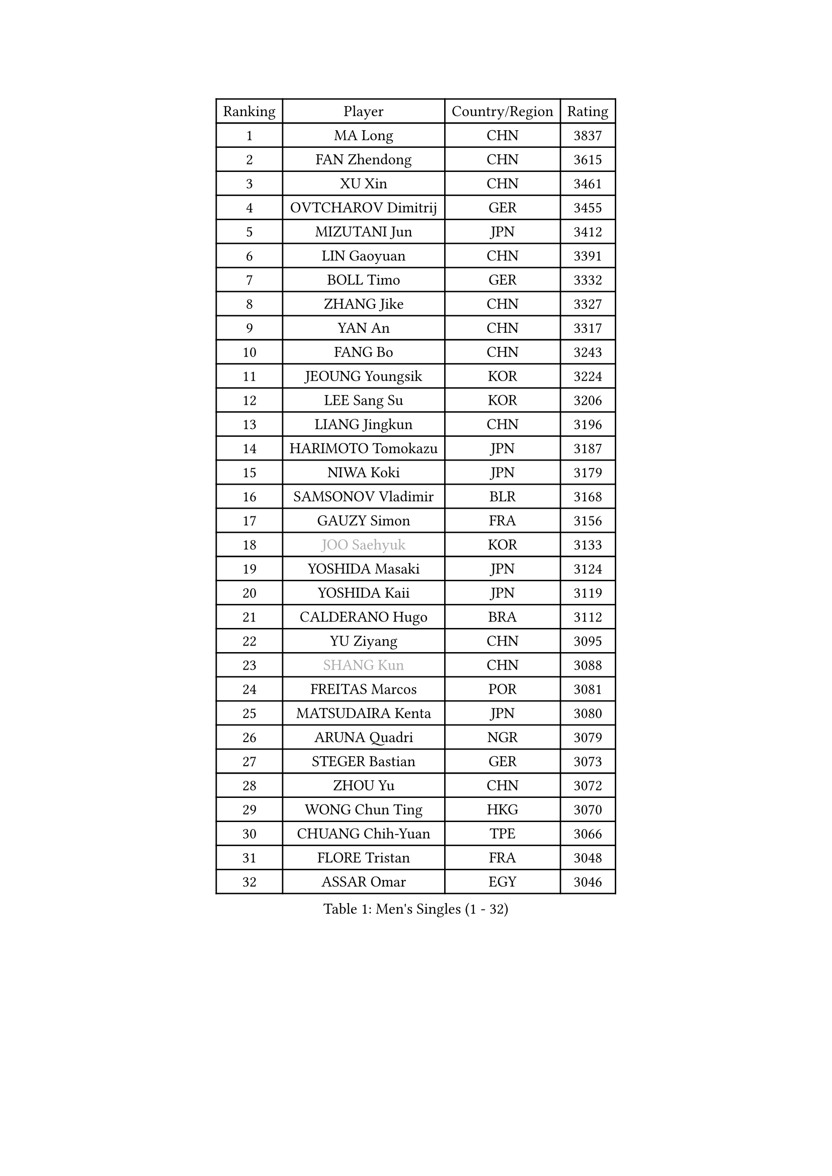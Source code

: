 
#set text(font: ("Courier New", "NSimSun"))
#figure(
  caption: "Men's Singles (1 - 32)",
    table(
      columns: 4,
      [Ranking], [Player], [Country/Region], [Rating],
      [1], [MA Long], [CHN], [3837],
      [2], [FAN Zhendong], [CHN], [3615],
      [3], [XU Xin], [CHN], [3461],
      [4], [OVTCHAROV Dimitrij], [GER], [3455],
      [5], [MIZUTANI Jun], [JPN], [3412],
      [6], [LIN Gaoyuan], [CHN], [3391],
      [7], [BOLL Timo], [GER], [3332],
      [8], [ZHANG Jike], [CHN], [3327],
      [9], [YAN An], [CHN], [3317],
      [10], [FANG Bo], [CHN], [3243],
      [11], [JEOUNG Youngsik], [KOR], [3224],
      [12], [LEE Sang Su], [KOR], [3206],
      [13], [LIANG Jingkun], [CHN], [3196],
      [14], [HARIMOTO Tomokazu], [JPN], [3187],
      [15], [NIWA Koki], [JPN], [3179],
      [16], [SAMSONOV Vladimir], [BLR], [3168],
      [17], [GAUZY Simon], [FRA], [3156],
      [18], [#text(gray, "JOO Saehyuk")], [KOR], [3133],
      [19], [YOSHIDA Masaki], [JPN], [3124],
      [20], [YOSHIDA Kaii], [JPN], [3119],
      [21], [CALDERANO Hugo], [BRA], [3112],
      [22], [YU Ziyang], [CHN], [3095],
      [23], [#text(gray, "SHANG Kun")], [CHN], [3088],
      [24], [FREITAS Marcos], [POR], [3081],
      [25], [MATSUDAIRA Kenta], [JPN], [3080],
      [26], [ARUNA Quadri], [NGR], [3079],
      [27], [STEGER Bastian], [GER], [3073],
      [28], [ZHOU Yu], [CHN], [3072],
      [29], [WONG Chun Ting], [HKG], [3070],
      [30], [CHUANG Chih-Yuan], [TPE], [3066],
      [31], [FLORE Tristan], [FRA], [3048],
      [32], [ASSAR Omar], [EGY], [3046],
    )
  )#pagebreak()

#set text(font: ("Courier New", "NSimSun"))
#figure(
  caption: "Men's Singles (33 - 64)",
    table(
      columns: 4,
      [Ranking], [Player], [Country/Region], [Rating],
      [33], [PAK Sin Hyok], [PRK], [3034],
      [34], [UEDA Jin], [JPN], [3033],
      [35], [FALCK Mattias], [SWE], [3029],
      [36], [GROTH Jonathan], [DEN], [3028],
      [37], [JEONG Sangeun], [KOR], [3027],
      [38], [SHIBAEV Alexander], [RUS], [3026],
      [39], [LI Ping], [QAT], [3021],
      [40], [FILUS Ruwen], [GER], [3018],
      [41], [ZHU Linfeng], [CHN], [3017],
      [42], [#text(gray, "TANG Peng")], [HKG], [3007],
      [43], [LEBESSON Emmanuel], [FRA], [3004],
      [44], [TOKIC Bojan], [SLO], [3002],
      [45], [YOSHIMURA Maharu], [JPN], [3000],
      [46], [GERELL Par], [SWE], [2996],
      [47], [LIM Jonghoon], [KOR], [2991],
      [48], [#text(gray, "CHEN Weixing")], [AUT], [2988],
      [49], [MORIZONO Masataka], [JPN], [2979],
      [50], [DUDA Benedikt], [GER], [2974],
      [51], [WALTHER Ricardo], [GER], [2971],
      [52], [KARLSSON Kristian], [SWE], [2970],
      [53], [GIONIS Panagiotis], [GRE], [2969],
      [54], [JANG Woojin], [KOR], [2962],
      [55], [PITCHFORD Liam], [ENG], [2957],
      [56], [ACHANTA Sharath Kamal], [IND], [2955],
      [57], [LAM Siu Hang], [HKG], [2954],
      [58], [ROBLES Alvaro], [ESP], [2954],
      [59], [OSHIMA Yuya], [JPN], [2951],
      [60], [FRANZISKA Patrick], [GER], [2950],
      [61], [#text(gray, "LEE Jungwoo")], [KOR], [2948],
      [62], [KALLBERG Anton], [SWE], [2947],
      [63], [YOSHIMURA Kazuhiro], [JPN], [2945],
      [64], [HO Kwan Kit], [HKG], [2944],
    )
  )#pagebreak()

#set text(font: ("Courier New", "NSimSun"))
#figure(
  caption: "Men's Singles (65 - 96)",
    table(
      columns: 4,
      [Ranking], [Player], [Country/Region], [Rating],
      [65], [TAZOE Kenta], [JPN], [2943],
      [66], [ZHOU Kai], [CHN], [2943],
      [67], [CHO Seungmin], [KOR], [2941],
      [68], [ROBINOT Quentin], [FRA], [2937],
      [69], [OUAICHE Stephane], [ALG], [2936],
      [70], [DRINKHALL Paul], [ENG], [2928],
      [71], [WANG Zengyi], [POL], [2913],
      [72], [LIN Yun-Ju], [TPE], [2912],
      [73], [GACINA Andrej], [CRO], [2908],
      [74], [OIKAWA Mizuki], [JPN], [2906],
      [75], [KOU Lei], [UKR], [2900],
      [76], [MURAMATSU Yuto], [JPN], [2899],
      [77], [TAKAKIWA Taku], [JPN], [2899],
      [78], [FEGERL Stefan], [AUT], [2896],
      [79], [GERASSIMENKO Kirill], [KAZ], [2890],
      [80], [#text(gray, "WANG Xi")], [GER], [2889],
      [81], [XUE Fei], [CHN], [2888],
      [82], [MACHI Asuka], [JPN], [2888],
      [83], [MONTEIRO Joao], [POR], [2887],
      [84], [WANG Eugene], [CAN], [2884],
      [85], [JORGIC Darko], [SLO], [2884],
      [86], [PERSSON Jon], [SWE], [2884],
      [87], [ZHOU Qihao], [CHN], [2878],
      [88], [LIAO Cheng-Ting], [TPE], [2870],
      [89], [MATSUYAMA Yuki], [JPN], [2868],
      [90], [DYJAS Jakub], [POL], [2868],
      [91], [TREGLER Tomas], [CZE], [2866],
      [92], [#text(gray, "MATTENET Adrien")], [FRA], [2865],
      [93], [IONESCU Ovidiu], [ROU], [2864],
      [94], [GAO Ning], [SGP], [2864],
      [95], [KIZUKURI Yuto], [JPN], [2863],
      [96], [#text(gray, "FANG Yinchi")], [CHN], [2860],
    )
  )#pagebreak()

#set text(font: ("Courier New", "NSimSun"))
#figure(
  caption: "Men's Singles (97 - 128)",
    table(
      columns: 4,
      [Ranking], [Player], [Country/Region], [Rating],
      [97], [ALAMIYAN Noshad], [IRI], [2858],
      [98], [HABESOHN Daniel], [AUT], [2855],
      [99], [KIM Minseok], [KOR], [2855],
      [100], [ZHAI Yujia], [DEN], [2852],
      [101], [GNANASEKARAN Sathiyan], [IND], [2847],
      [102], [APOLONIA Tiago], [POR], [2846],
      [103], [PARK Ganghyeon], [KOR], [2846],
      [104], [KANG Dongsoo], [KOR], [2842],
      [105], [SALIFOU Abdel-Kader], [FRA], [2840],
      [106], [ELOI Damien], [FRA], [2838],
      [107], [KIM Donghyun], [KOR], [2834],
      [108], [CRISAN Adrian], [ROU], [2834],
      [109], [LIVENTSOV Alexey], [RUS], [2831],
      [110], [RYUZAKI Tonin], [JPN], [2830],
      [111], [ALAMIAN Nima], [IRI], [2830],
      [112], [WANG Chuqin], [CHN], [2830],
      [113], [CHEN Chien-An], [TPE], [2827],
      [114], [ZHMUDENKO Yaroslav], [UKR], [2826],
      [115], [#text(gray, "HE Zhiwen")], [ESP], [2826],
      [116], [PISTEJ Lubomir], [SVK], [2820],
      [117], [ANDERSSON Harald], [SWE], [2813],
      [118], [JIANG Tianyi], [HKG], [2812],
      [119], [LUNDQVIST Jens], [SWE], [2808],
      [120], [PUCAR Tomislav], [CRO], [2807],
      [121], [JIN Takuya], [JPN], [2800],
      [122], [MATSUDAIRA Kenji], [JPN], [2799],
      [123], [LANDRIEU Andrea], [FRA], [2799],
      [124], [PARK Jeongwoo], [KOR], [2794],
      [125], [WALKER Samuel], [ENG], [2792],
      [126], [GARDOS Robert], [AUT], [2791],
      [127], [VLASOV Grigory], [RUS], [2788],
      [128], [SAKAI Asuka], [JPN], [2784],
    )
  )